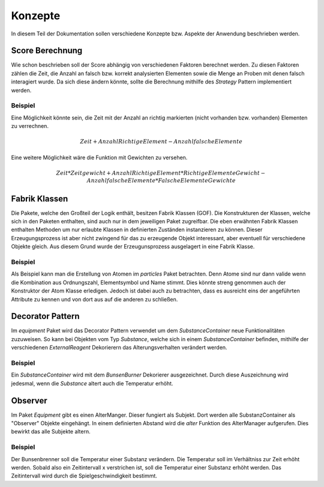 Konzepte
========

In diesem Teil der Dokumentation sollen verschiedene Konzepte bzw. Aspekte der Anwendung beschrieben werden.

Score Berechnung
################

Wie schon beschrieben soll der Score abhängig von verschiedenen Faktoren berechnet werden. Zu diesen Faktoren zählen
die Zeit, die Anzahl an falsch bzw. korrekt analysierten Elementen sowie die Menge an Proben mit denen falsch
interagiert wurde. Da sich diese ändern könnte, sollte die Berechnung mithilfe des `Strategy` Pattern implementiert
werden.

Beispiel
********

Eine Möglichkeit könnte sein, die Zeit mit der Anzahl an richtig markierten (nicht vorhanden bzw. vorhanden) Elementen
zu verrechnen.

.. math::

    Zeit + Anzahl Richtige Element - Anzahl falsche Elemente

Eine weitere Möglichkeit wäre die Funktion mit Gewichten zu versehen.

.. math::

    Zeit * Zeitgewicht +
    Anzahl Richtige Element * RichtigeElementeGewicht -
    Anzahl falsche Elemente * FalscheElementeGewichte

Fabrik Klassen
##############

Die Pakete, welche den Großteil der Logik enthält, besitzen Fabrik Klassen (GOF). Die Konstrukturen der Klassen, welche
sich in den Paketen enthalten, sind auch nur in dem jeweiligen Paket zugreifbar. Die eben erwähnten Fabrik Klassen
enthalten Methoden um nur erlaubte Klassen in definierten Zuständen instanzieren zu können. Dieser Erzeugungsprozess ist
aber nicht zwingend für das zu erzeugende Objekt interessant, aber eventuell für verschiedene Objekte gleich. Aus diesem
Grund wurde der Erzeugunsprozess ausgelagert in eine Fabrik Klasse.

Beispiel
********

Als Beispiel kann man die Erstellung von Atomen im `particles` Paket betrachten. Denn Atome sind nur dann valide wenn
die Kombination aus Ordnungszahl, Elementsymbol und Name stimmt. Dies könnte streng genommen auch der Konstruktor der
Atom Klasse erledigen. Jedoch ist dabei auch zu betrachten, dass es ausreicht eins der angeführten Attribute zu kennen
und von dort aus auf die anderen zu schließen.

Decorator Pattern
#################

Im `equipment` Paket wird das Decorator Pattern verwendet um dem `SubstanceContainer` neue Funktionalitäten zuzuweisen.
So kann bei Objekten vom Typ `Substance`, welche sich in einem `SubstanceContainer` befinden, mithilfe der verschiedenen
`ExternalReagent` Dekorierern das Alterungsverhalten verändert werden.

Beispiel
********

Ein `SubstanceContainer` wird mit dem `BunsenBurner` Dekorierer ausgezeichnet. Durch diese Auszeichnung wird jedesmal,
wenn die `Substance` altert auch die Temperatur erhöht.


Observer
########

Im Paket `Equipment` gibt es einen AlterManger. Dieser fungiert als Subjekt. Dort werden alle SubstanzContainer
als "Observer" Objekte eingehängt. In einem definierten Abstand wird die `alter` Funktion des AlterManager aufgerufen.
Dies bewirkt das alle Subjekte altern.

Beispiel
********

Der Bunsenbrenner soll die Temperatur einer Substanz verändern. Die Temperatur soll im Verhältniss zur Zeit erhöht
werden. Sobald also ein Zeitintervall x verstrichen ist, soll die Temperatur einer Substanz erhöht werden. Das
Zeitintervall wird durch die Spielgeschwindigkeit bestimmt.